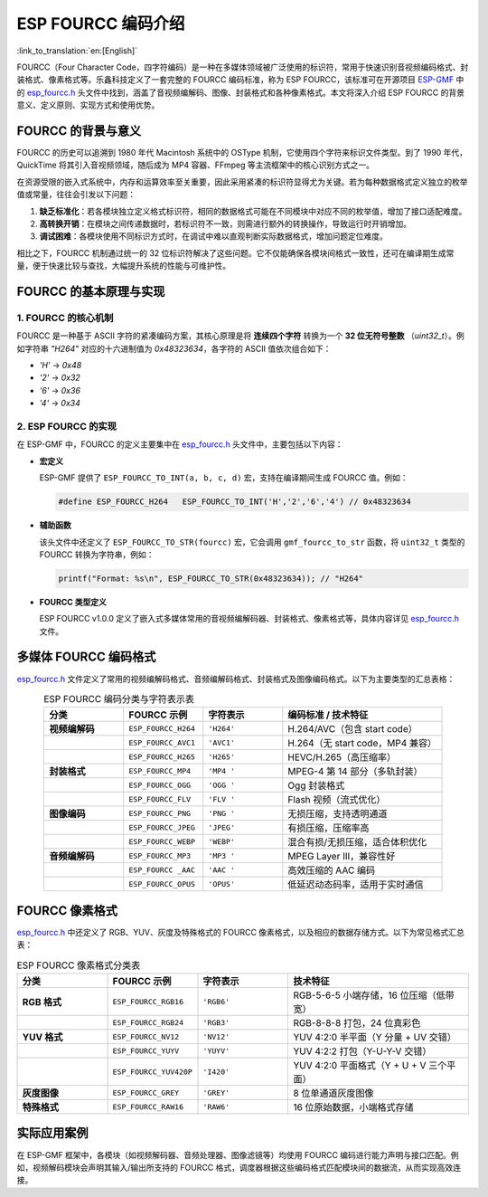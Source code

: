 *******************
ESP FOURCC 编码介绍
*******************

:link_to_translation:`en:[English]`

FOURCC（Four Character Code，四字符编码）是一种在多媒体领域被广泛使用的标识符，常用于快速识别音视频编码格式、封装格式、像素格式等。乐鑫科技定义了一套完整的 FOURCC 编码标准，称为 ESP FOURCC，该标准可在开源项目 `ESP-GMF <https://github.com/espressif/esp-gmf/tree/main>`__ 中的 `esp_fourcc.h <https://github.com/espressif/esp-gmf/blob/main/gmf_core/helpers/include/esp_fourcc.h>`__ 头文件中找到，涵盖了音视频编解码、图像、封装格式和各种像素格式。本文将深入介绍 ESP FOURCC 的背景意义、定义原则、实现方式和使用优势。

FOURCC 的背景与意义
---------------------

FOURCC 的历史可以追溯到 1980 年代 Macintosh 系统中的 OSType 机制，它使用四个字符来标识文件类型。到了 1990 年代，QuickTime 将其引入音视频领域，随后成为 MP4 容器、FFmpeg 等主流框架中的核心识别方式之一。

在资源受限的嵌入式系统中，内存和运算效率至关重要，因此采用紧凑的标识符显得尤为关键。若为每种数据格式定义独立的枚举值或常量，往往会引发以下问题：

1. **缺乏标准化**：若各模块独立定义格式标识符，相同的数据格式可能在不同模块中对应不同的枚举值，增加了接口适配难度。
2. **高转换开销**：在模块之间传递数据时，若标识符不一致，则需进行额外的转换操作，导致运行时开销增加。
3. **调试困难**：各模块使用不同标识方式时，在调试中难以直观判断实际数据格式，增加问题定位难度。

相比之下，FOURCC 机制通过统一的 32 位标识符解决了这些问题。它不仅能确保各模块间格式一致性，还可在编译期生成常量，便于快速比较与查找，大幅提升系统的性能与可维护性。

FOURCC 的基本原理与实现
-------------------------

1. FOURCC 的核心机制
~~~~~~~~~~~~~~~~~~~~~

FOURCC 是一种基于 ASCII 字符的紧凑编码方案，其核心原理是将 **连续四个字符** 转换为一个 **32 位无符号整数** （`uint32_t`）。例如字符串 `"H264"` 对应的十六进制值为 `0x48323634`，各字符的 ASCII 值依次组合如下：

- `'H'` → `0x48`
- `'2'` → `0x32`
- `'6'` → `0x36`
- `'4'` → `0x34`

2. ESP FOURCC 的实现
~~~~~~~~~~~~~~~~~~~~~

在 ESP-GMF 中，FOURCC 的定义主要集中在 `esp_fourcc.h <https://github.com/espressif/esp-gmf/blob/main/gmf_core/helpers/include/esp_fourcc.h>`__ 头文件中，主要包括以下内容：

- **宏定义**

  ESP-GMF 提供了 ``ESP_FOURCC_TO_INT(a, b, c, d)`` 宏，支持在编译期间生成 FOURCC 值。例如：

  .. code:: c

     #define ESP_FOURCC_H264   ESP_FOURCC_TO_INT('H','2','6','4') // 0x48323634

- **辅助函数**

  该头文件中还定义了 ``ESP_FOURCC_TO_STR(fourcc)`` 宏，它会调用 ``gmf_fourcc_to_str`` 函数，将 ``uint32_t`` 类型的 FOURCC 转换为字符串，例如：

  .. code:: c

     printf("Format: %s\n", ESP_FOURCC_TO_STR(0x48323634)); // "H264"

- **FOURCC 类型定义**

  ESP FOURCC v1.0.0 定义了嵌入式多媒体常用的音视频编解码器、封装格式、像素格式等，具体内容详见 `esp_fourcc.h <https://github.com/espressif/esp-gmf/blob/main/gmf_core/helpers/include/esp_fourcc.h>`__ 文件。

多媒体 FOURCC 编码格式
------------------------

`esp_fourcc.h <https://github.com/espressif/esp-gmf/blob/main/gmf_core/helpers/include/esp_fourcc.h>`__ 文件定义了常用的视频编解码格式、音频编解码格式、封装格式及图像编码格式。以下为主要类型的汇总表格：

.. list-table:: ESP FOURCC 编码分类与字符表示表
   :header-rows: 1
   :widths: 20 20 20 40
   :align: center

   * - **分类**
     - **FOURCC 示例**
     - **字符表示**
     - **编码标准 / 技术特征**
   * - **视频编解码**
     - ``ESP_FOURCC_H264``
     - ``'H264'``
     - H.264/AVC（包含 start code）
   * -
     - ``ESP_FOURCC_AVC1``
     - ``'AVC1'``
     - H.264（无 start code，MP4 兼容）
   * -
     - ``ESP_FOURCC_H265``
     - ``'H265'``
     - HEVC/H.265（高压缩率）
   * - **封装格式**
     - ``ESP_FOURCC_MP4``
     - ``'MP4 '``
     - MPEG-4 第 14 部分（多轨封装）
   * -
     - ``ESP_FOURCC_OGG``
     - ``'OGG '``
     - Ogg 封装格式
   * -
     - ``ESP_FOURCC_FLV``
     - ``'FLV '``
     - Flash 视频（流式优化）
   * - **图像编码**
     - ``ESP_FOURCC_PNG``
     - ``'PNG '``
     - 无损压缩，支持透明通道
   * -
     - ``ESP_FOURCC_JPEG``
     - ``'JPEG'``
     - 有损压缩，压缩率高
   * -
     - ``ESP_FOURCC_WEBP``
     - ``'WEBP'``
     - 混合有损/无损压缩，适合体积优化
   * - **音频编解码**
     - ``ESP_FOURCC_MP3``
     - ``'MP3 '``
     - MPEG Layer III，兼容性好
   * -
     - ``ESP_FOURCC _AAC``
     - ``'AAC '``
     - 高效压缩的 AAC 编码
   * -
     - ``ESP_FOURCC_OPUS``
     - ``'OPUS'``
     - 低延迟动态码率，适用于实时通信

FOURCC 像素格式
-----------------

`esp_fourcc.h <https://github.com/espressif/esp-gmf/blob/main/gmf_core/helpers/include/esp_fourcc.h>`__ 中还定义了 RGB、YUV、灰度及特殊格式的 FOURCC 像素格式，以及相应的数据存储方式。以下为常见格式汇总表：

.. list-table:: ESP FOURCC 像素格式分类表
   :header-rows: 1
   :widths: 20 20 20 40
   :align: center

   * - **分类**
     - **FOURCC 示例**
     - **字符表示**
     - **技术特征**
   * - **RGB 格式**
     - ``ESP_FOURCC_RGB16``
     - ``'RGB6'``
     - RGB-5-6-5 小端存储，16 位压缩（低带宽）
   * -
     - ``ESP_FOURCC_RGB24``
     - ``'RGB3'``
     - RGB-8-8-8 打包，24 位真彩色
   * - **YUV 格式**
     - ``ESP_FOURCC_NV12``
     - ``'NV12'``
     - YUV 4:2:0 半平面（Y 分量 + UV 交错）
   * -
     - ``ESP_FOURCC_YUYV``
     - ``'YUYV'``
     - YUV 4:2:2 打包（Y-U-Y-V 交错）
   * -
     - ``ESP_FOURCC_YUV420P``
     - ``'I420'``
     - YUV 4:2:0 平面格式（Y + U + V 三个平面）
   * - **灰度图像**
     - ``ESP_FOURCC_GREY``
     - ``'GREY'``
     - 8 位单通道灰度图像
   * - **特殊格式**
     - ``ESP_FOURCC_RAW16``
     - ``'RAW6'``
     - 16 位原始数据，小端格式存储

实际应用案例
--------------

在 ESP-GMF 框架中，各模块（如视频解码器、音频处理器、图像滤镜等）均使用 FOURCC 编码进行能力声明与接口匹配。例如，视频解码模块会声明其输入/输出所支持的 FOURCC 格式，调度器根据这些编码格式匹配模块间的数据流，从而实现高效连接。
